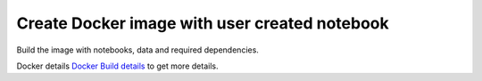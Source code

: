 Create Docker image with user created notebook
================

Build the image with notebooks, data and required dependencies.

Docker details `Docker Build details <https://github.com/sparkflows/fire-tools/tree/main/jupyter-docker>`_ to get more details.
